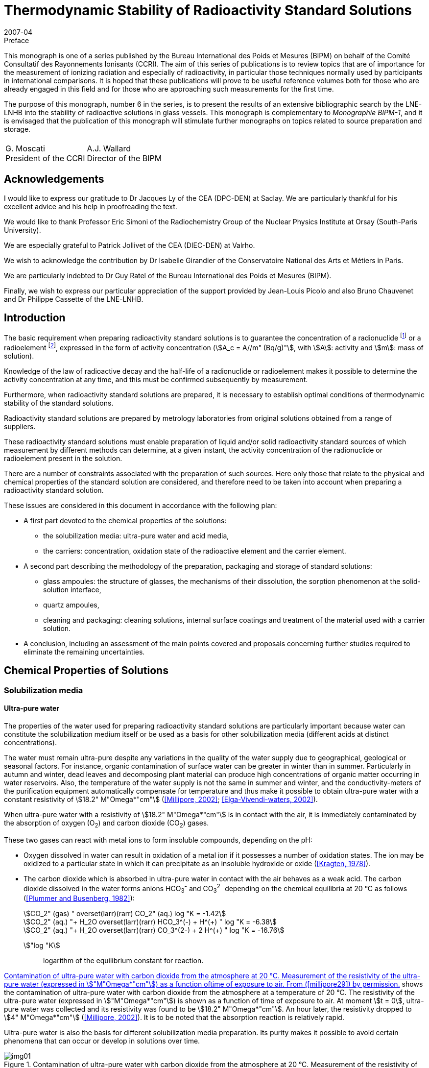 = Thermodynamic Stability of Radioactivity Standard Solutions
:edition: 1
:copyright-year: 2007
:revdate: 2007-04
:language: en
:docnumber: BIPM-6
:title-en: Thermodynamic Stability of Radioactivity Standard Solutions
:title-fr:
:doctype: monographie
:fullname: Marie-Gabrielle Iroulart
:committee-en: Consultative Committee for Ionizing Radiation
:committee-fr: Comité Consultatif des Rayonnements Ionisants
:committee-acronym: CCRI
:docstage: in-force
:docsubstage: 60
:imagesdir: images
:mn-document-class: bipm
:mn-output-extensions: xml,html,pdf,rxl
:local-cache-only:
:data-uri-image:

.Preface

This monograph is one of a series published by the Bureau International des Poids et Mesures (BIPM) on behalf of the Comité Consultatif des Rayonnements Ionisants (CCRI). The aim of this series of publications is to review topics that are of importance for the measurement of ionizing radiation and especially of radioactivity, in particular those techniques normally used by participants in international comparisons. It is hoped that these publications will prove to be useful reference volumes both for those who are already engaged in this field and for those who are approaching such measurements for the first time.

The purpose of this monograph, number 6 in the series, is to present the results of an extensive bibliographic search by the LNE-LNHB into the stability of radioactive solutions in glass vessels. This monograph is complementary to _Monographie BIPM-1_, and it is envisaged that the publication of this monograph will stimulate further monographs on topics related to source preparation and storage.

[%unnumbered]
|===
| |
^a| G.&nbsp;Moscati +
President of the CCRI  ^a| A.J. Wallard +
Director of the BIPM
|===

== Acknowledgements

I would like to express our gratitude to Dr Jacques Ly of the CEA (DPC-DEN) at Saclay. We are particularly thankful for his excellent advice and his help in proofreading the text.

We would like to thank Professor Eric Simoni of the Radiochemistry Group of the Nuclear Physics Institute at Orsay (South-Paris University).

We are especially grateful to Patrick Jollivet of the CEA (DIEC-DEN) at Valrho.

We wish to acknowledge the contribution by Dr Isabelle Girandier of the Conservatoire National des Arts et Métiers in Paris.

We are particularly indebted to Dr Guy Ratel of the Bureau International des Poids et Mesures (BIPM).

Finally, we wish to express our particular appreciation of the support provided by Jean-Louis Picolo and also Bruno Chauvenet and Dr Philippe Cassette of the LNE-LNHB.

== Introduction

The basic requirement when preparing radioactivity standard solutions is to guarantee the concentration of a radionuclide footnote:f1[A radionuclide is a radioactive isotope of an element having also stable isotopes.] or a radioelement footnote:f2[A radioelement is an element having only radioactive isotopes.], expressed in the form of activity concentration (stem:[A_c = A//m" (Bq/g)"], with stem:[A]: activity and stem:[m]: mass of solution).

Knowledge of the law of radioactive decay and the half-life of a radionuclide or radioelement makes it possible to determine the activity concentration at any time, and this must be confirmed subsequently by measurement.

Furthermore, when radioactivity standard solutions are prepared, it is necessary to establish optimal conditions of thermodynamic stability of the standard solutions.

Radioactivity standard solutions are prepared by metrology laboratories from original solutions obtained from a range of suppliers.

These radioactivity standard solutions must enable preparation of liquid and/or solid radioactivity standard sources of which measurement by different methods can determine, at a given instant, the activity concentration of the radionuclide or radioelement present in the solution.

There are a number of constraints associated with the preparation of such sources. Here only those that relate to the physical and chemical properties of the standard solution are considered, and therefore need to be taken into account when preparing a radioactivity standard solution.

These issues are considered in this document in accordance with the following plan:

* A first part devoted to the chemical properties of the solutions:
** the solubilization media: ultra-pure water and acid media,
** the carriers: concentration, oxidation state of the radioactive element and the carrier element.
* A second part describing the methodology of the preparation, packaging and storage of standard solutions:
** glass ampoules: the structure of glasses, the mechanisms of their dissolution, the sorption phenomenon at the solid-solution interface,
** quartz ampoules,
** cleaning and packaging: cleaning solutions, internal surface coatings and treatment of the material used with a carrier solution.
* A conclusion, including an assessment of the main points covered and proposals concerning further studies required to eliminate the remaining uncertainties.

== Chemical Properties of Solutions

=== Solubilization media

==== Ultra-pure water

The properties of the water used for preparing radioactivity standard solutions are particularly important because water can constitute the solubilization medium itself or be used as a basis for other solubilization media (different acids at distinct concentrations).

The water must remain ultra-pure despite any variations in the quality of the water supply due to geographical, geological or seasonal factors. For instance, organic contamination of surface water can be greater in winter than in summer. Particularly in autumn and winter, dead leaves and decomposing plant material can produce high concentrations of organic matter occurring in water reservoirs. Also, the temperature of the water supply is not the same in summer and winter, and the conductivity-meters of the purification equipment automatically compensate for temperature and thus make it possible to obtain ultra-pure water with a constant resistivity of stem:[18.2" M"Omega*"cm"] (<<millipore29>>; <<elga16>>).

When ultra-pure water with a resistivity of stem:[18.2" M"Omega*"cm"] is in contact with the air, it is immediately contaminated by the absorption of oxygen (O~2~) and carbon dioxide (CO~2~) gases.

These two gases can react with metal ions to form insoluble compounds, depending on the pH:

* Oxygen dissolved in water can result in oxidation of a metal ion if it possesses a number of oxidation states. The ion may be oxidized to a particular state in which it can precipitate as an insoluble hydroxide or oxide (<<kragten24>>).
* The carbon dioxide which is absorbed in ultra-pure water in contact with the air behaves as a weak acid. The carbon dioxide dissolved in the water forms anions HCO~3~^-^ and CO~3~^2-^ depending on the chemical equilibria at 20 °C as follows (<<plummer31>>):
+
--
[stem%unnumbered]
++++
CO_2" (gas) " overset(larr)(rarr) CO_2" (aq.) log "K = -1.42
++++

[stem%unnumbered]
++++
CO_2" (aq.) "+ H_2O overset(larr)(rarr) HCO_3^(-) + H^(+) " log "K = -6.38
++++

[stem%unnumbered]
++++
CO_2" (aq.) "+ H_2O overset(larr)(rarr) CO_3^(2-) + 2 H^(+) " log "K = -16.76
++++
--

stem:["log "K]:: logarithm of the equilibrium constant for reaction.

<<fig1>> shows the contamination of ultra-pure water with carbon dioxide from the atmosphere at a temperature of 20 °C. The resistivity of the ultra-pure water (expressed in stem:["M"Omega*"cm"]) is shown as a function of time of exposure to air. At moment stem:[t = 0], ultra-pure water was collected and its resistivity was found to be stem:[18.2" M"Omega*"cm"]. An hour later, the resistivity dropped to stem:[4" M"Omega*"cm"] (<<millipore29>>). It is to be noted that the absorption reaction is relatively rapid.

Ultra-pure water is also the basis for different solubilization media preparation. Its purity makes it possible to avoid certain phenomena that can occur or develop in solutions over time.

[[fig1]]
.Contamination of ultra-pure water with carbon dioxide from the atmosphere at 20 °C. Measurement of the resistivity of the ultra-pure water (expressed in stem:["M"Omega*"cm"]) as a function oftime of exposure to air. From (<<millipore29>>) by permission.
image::img01.png[]

==== Acid media

The observation was made that, for most of the standard solutions prepared by the Henri Becquerel National Laboratory, most of the solubilization media were acid media of different concentrations. The effect of the concentration of acids on corrosion of the glass ampoules in which the solutions are generally stored is considered later (<<mechanisms>>). The extremely corrosive effect of alkaline solutions is also covered.

An example is included that shows the importance of the concentration of acid solubilization medium for the results of activity concentration measurements made in an ionization chamber (liquid sources in sealed 5 mL ampoules). Change in the medium can result in a change in the self-absorption of low-energy photons, which modifies the detection yield of the ionization chamber used for measuring the activity concentration of certain radionuclides (such as ^133^Ba).

Measurement of four sources consisting of a ^133^Ba solution of approximately 20 kBq/g with different chemical compositions was carried out in an ionization chamber sensitive to x-rays.

The chemical compositions of the sources were as follows:

. stem:[15" "mu"g/g"] of BaCl~2~ in 0.1 M HCl,
. stem:[150" "mu"g/g"] of BaCl~2~ in 0.1 M HCl,
. stem:[15" "mu"g/g"] of BaCl~2~ in 1 M HCl,
. stem:[150" "mu"g/g"] of BaCl~2~ in 1 M HCl.
+
--
The ionization chamber was calibrated with ^133^Ba solution in a LMRI footnote:f3[The LMRI (Ionising Radiation Measurement Laboratory) and the LPRI (Ionising Radiation Primary Laboratory) were amalgamated for form the LNHB (Henri Becquerel National Laboratory) in July 1999.] type ampoule (5 mL) with the chemical composition of BaCl~2~ in 0.1 M HCl. The carrier concentration of this solution was unknown.
--

The activity concentration values measured and those calculated on the basis of the dilution are shown in <<table1>>.

Analysis of the results shows that difference in concentration of the carrier did not affect the ionization chamber measurement. However, a change in the molar concentration of the hydrochloric acid from 0.1 M to 1 M resulted in underestimating the measured activity concentration by around 2 %. This underestimation can be explained by the increase in the self-absorption of the low-energy photons emitted by the ^133^Ba in the more concentrated acid medium.

[[table1]]
[cols=">,^,^,^,^,^"]
.Activity concentration of ^133^Ba solution varying with: * carrier concentration: stem:[15" "mu"g/g"] of BaCl~2~ and stem:[150" "mu"g/g"] of BaCl~2~, * molarity of the hydrochloric acid solution: 0.1 M and 1 M. Measurements made in an ionization chamber sensitive to x-rays. The system was calibrated with a solution of BaCl~2~ in 0.1 M HCl. The carrier concentration of this solution was unknown.
[cols="^,^,^,^,^,^"]
|===
^h| Chemical compositions of the sources measured h| Measured activity concentration (kBq/g) h| Uncertainty (%) h| Dilution activity concentration (kBq/g) h| Uncertainty (%) h| Difference (%)

h| stem:[15" "mu"g/g"] of BaCl~2~ +
_0.1 M HCl_ | 21.83 | 0.21 | 21.72 | 0.40 | *0.5*
h| stem:[150" "mu"g/g"] of BaCl~2~ +
_0.1 M HCl_ | 20.54 | 0.22 | 20.44 | 0.40 | *0.5*
h| stem:[15" "mu"g/g"] of BaCl~2~ +
_1 M HCl_ | 19.45 | 0.21 | 19.84 | 0.40 | *2.0*
h| stem:[150" "mu"g/g"] of BaCl~2~ +
_1 M HCl_ | 19.52 | 0.21 | 19.93 | 0.40 | *2.0*
|===

=== Carriers

As a general rule, the molar concentrations of the radionuclides in solution are very low. For instance, an activity concentration of 800 kBq/g is equivalent to a concentration of ~ 10^-8^ M of ^54^Mn [stem:[T_(1//2) = (312.13 +- 0.03)] days] and a concentration of ~ 10^-7^ M of ^133^Ba [stem:[T_(1//2) = (10.540 +- 0.006)] years].

The solutions are very dilute and adsorption of radioactive ions on the surfaces of containers can be substantial. Adding a carrier makes it possible to reduce the concentration losses due to adsorption on the container walls and thus keep the radioactive ion in solution.

Use of a carrier reduces the final specific activity (activity per element unit mass).

The carrier of a radionuclide footnote:f1[] is generally made of stable isotopes of the chemical element.

The carrier of a radioelement footnote:f2[] (if its concentration is very low) can be a radioactive isotope with a long half-life or a chemically homologous element in the periodic chart (for instance Barium for Radium, Cesium for Francium, or Tellurium for Polonium (<<adloff3>>).

==== Concentration

Concentration of the carrier must be selected on the basis of two main criteria:

* for liquid standard sources, it must be sufficiently high to ensure stability of the solution by minimizing adsorption on the wall of the container,
* for solid standard sources, it must not be excessive in order to reduce radiation selfabsorption phenomena in the deposit of salts resulting from evaporation of the solution.

A suitable compromise is therefore required.

The carrier concentration is expressed in micrograms of salt (with the detailed chemical formula) per gram of solution (stem:[mu"g/g"]). This results from the LNHB practice of dilutions and sample-takings by gravimetry, which makes it possible to minimize uncertainties with regard to volumetry.

The importance of the carrier concentration in the results of measurement of activity concentration can be illustrated by the following example: the activity concentration of a ^204^Tl solution was measured in the frame of BIPM/CCRI (II) footnote:f4[BIPM: Bureau International des Poids et Mesures. CCRI (II): Consultative Committee for Ionizing Radiation (Section II).] international comparisons in 1994 (during a preliminary exercise) and in 1997.

The LMRI footnote:f3[] supplied the two necessary original solutions to the BIPM. The solutions were then diluted, packed in ampoules and distributed to the participants by the BIPM.

In both cases (in 1994 and 1997), the nominal activity concentration of the solution prepared by the BIPM footnote:f4[] was around 70 kBq/g (<<ratel35>>; <<ratel36>>).

However, although their chemical composition was identical, the concentration in the carrier varies greatly, being stem:[30" "mu"g/g"] of TlCl in 0.1 M HCl in 1994 and stem:[260" "mu"g/g"] of TlCl in 0.1 M HCl in 1997.

During the international comparison in 1997, it was observed that the results of measurement by liquid scintillation were better than those obtained with proportional counters.

It was also noticed that, compared to the international comparison in 1994, the variability of the 1997 results was substantial. The main explanation of the difference was excessive concentration of the carrier in 1997 (stem:[260" "mu"g/g"]), as compared to 1994 (stem:[30" "mu"g/g"]).

Increasing the carrier concentration by some 9 times resulted in increasing the radiation selfabsorption for the solid sources measured with proportional counters (<<ratel36>>).

If the data sheets of the original solutions supplied by the LMRI are compared, it is found that the carrier concentration effectively changed from stem:[30" "mu"g/g"] of TlCl in 0.1 M HCl for the preliminary comparison in 1994 to stem:[260" "mu"g/g"] of TlCl in 0.1 M HCl in the comparison in 1997, but the activity concentrations were originally very different:

* 712 kBq/g on 24/01/1994,
* 12.9 MBq/g on 10/10/1996.

In both cases, the 70 kBq/g standard solutions were prepared by adding identical carrier concentrations to those of the original solutions.

The reason why the carrier concentrations varied so greatly between the two original solutions supplied by the LMRI is that the initial carrier concentrations in the "parent solutions" used to prepare the original solutions by dilution can be very high but can also vary greatly from one supply to another.

This is because the radionuclides are frequently obtained by (n, stem:[gamma]) neutronic activation of elements (as is the case of ^204^Tl). The activated targets are solid chemically-pure pieces of the element required. However, this element can contain several stable isotopes also able to be activated. Neutronic activation of each isotope depends on the effective cross-section of the activation reaction, the radioactive half-life of the radionuclide obtained, the neutron flux and the duration of activation.

Even though the activated target mass is optimized, there still remains a substantial inactivated fraction. This explains the non-negligible presence of the carrier in the parent solution obtained by dissolution of the solid target in acid, as well as the different carrier concentrations in the two original solutions.

Two inferences can be drawn from this:

* Firstly, increasing the carrier concentration for a given activity concentration, results in increasing of the self-absorption of the radiation emitted by certain radionuclides in solid sources made for measuring the activity concentration of standard solutions. +
This phenomenon can be detrimental to the quality of the measurements made.

* Secondly, the carrier concentrations in the original solutions provided by different suppliers can be extremely high and very variable from one supply to another, depending on the activity concentration supplied and the mode of production of the radionuclide (for example (n, stem:[gamma]) neutronic activation). Preliminary determination of the carrier concentration of the original solution before dilution is therefore recommended.

In practice, the carrier concentration is determined by considering the radionuclide production method. It can be very high if the radionuclide is produced by (n, stem:[gamma]) neutron activation. In this case, if the pre-existing concentration in the original solution from the supplier is sufficiently high, adding a carrier during dilution would not be necessary. In the opposite case, the carrier concentration is calculated using the ratio stem:[("inactive moles")/("active moles")] and the value chosen to minimize the relative adsorption of the radioactive ion on the container walls. This ratio is established by taking into account the half-life and atomic weight of the radionuclide. The same ratio, determined for a solution with an activity concentration of ~ 1 MBq/g, is applied to all standard solutions of this radionuclide prepared in the laboratory, whatever the activity concentration (<<iroulart19>>).

==== Oxidation state of the radioactive element and the carrier

It is to be noted that, during preparation of a radioactivity standard solution, the more stable oxidation state of the element (if there are many) and its chemical form at the pH established by the solubilization medium are determining factors in establishing the chemical stability of the standard solutions.

The same oxidation state and chemical form must be those of the carrier, added in the form of a pure salt. For example, the oxidation level of thallium (I) is considered in the preparation of standard solutions of ^204^Tl (<<ratel36>>) and ^201^Tl (<<ratel37>>).

[[method]]
== Method of Preparation, Packing and Storage

[[glass]]
=== Glass ampoules

[NOTE]
====
The glass ampoules usually used by the LNHB are referred to as "5 mL LMRI ampoules". These constitute the containers for:

* radioactivity standard sources measured in ionization chambers,
* long-term storage of radioactivity standard solutions.
====

In the past, large numbers of these ampoules were ordered by the LMRI, to its own specifications and for its own use. The LMRI's supplier was the Société Française d'Ampoules Mécaniques, which now belongs to the SCHOTT group. The latter supplies glass originating from Germany. The ampoules are produced in France to order by "drawing".

According to SCHOTT, glass of the "5 mL LMRI ampoules", specified by the LMRI as being "colourless neutral borosilicate glass" corresponds to their product "FIOLAX^®^ – clear".

A comparison was made between the chemical compositions of the glass of the current ampoules with that used by some counterparts, in order to choose the composition of the glass to be specified for new supplies of ampoules.

This is because, in long-term storage, a number of phenomena occur at the glass surface in contact with the solution, and must be taken into consideration. These interactions depend on the nature of the ampoule itself, that is, its chemical composition (<<adams2>>).

A comparison of NIST/SIR, NPL and CBNM ampoules made by Sibbens (1991), provides information on the origins of the three types of ampoules encountered:

* Those of the NIST/SIR, manufactured by KIMBLE GLASS in the USA, and used by the NIST (National Institute for Standards and Technology, USA) and also by the BIPM for the International Reference System (SIR).
* Those of the CBNM (Central Bureau for Nuclear Measurements, Belgium), also produced by KIMBLE GLASS, with the same specifications as the NIST/SIR ampoules.
* Those of the NPL (National Physical Laboratory, UK), of which the chemical composition is not indicated in the publication.

KIMBLE GLASS belongs to the KIMBLE-KONTESS group. This manufacturer produces borosilicate glass under the tradename "KIMAX^®^" (<<kimble23>>).

According to the Adams publication (1972) it is possible to identify the different types of glass. These notably include the borosilicates with their tradenames and classifications as per ASTM E 438-90 (1990). This is summarized in <<table2>>.

In <<table2>> it can be seen that the KIMBLE-KONTESS product KIMAX^®^ corresponds to two Type I glass compositions: KIMAX KG-33^®^ of Class A and KIMAX N51A^®^ of Class B.

According to ASTM E 438-90 (1990), the difference between the composition of "Type I" glass Classes A and B is indicated in <<table3>>. Class A is designated "borosilicate" while Class B is designated "alumino-borosilicate".

According to the same specification, the physical properties of glass of Classes A and B are also different (<<astm7>>).

From the NIST, information was obtained about the chemical composition of the glass used for the ampoules made at their request by KIMBLE GLASS in 1976. It can be observed that the glass of these ampoules, containing less than 2.5 % of barium (Ba) (preferably 2.25 %), less than 0.02 % of lead oxide (PbO) and other heavy elements only present in trace amounts, corresponds to glass of Type I.

[[table2]]
[cols="^,^,^,^"]
.Identification of borosilicate glass in the Adams publication (1972), its classification in accordance with the American regulations is the same as that corresponding to ASTM E 438 – 90 (1990). Adams publication (1972). Copyright (1972). Reprinted by permission of Marcel Dekker Inc. via the Copyright Clearance Center.
|===
h| TYPE h| TRADENAME h| USE h| CLASSIFICATION
| Borosilicate A a| KIMAX KG-33 +
PYREX +
CORNING 7740 +
DURAN 50 +
HYSYL +
SOLIDEX a| Chemical labware including reagent bottles, some vials and ampoules a| Type I +
Class A
| Borosilicate B a| KIMAX N51A +
CORNING 7800 +
NEUTRAGLAS a| Pharmaceutical ampoules and vials, some chemical glassware a| Type I +
Class B
|===

<<table3>> indicates the chemical compositions of Type I glasses corresponding to ASTM E 438 - 90 (1990) and gives information on the percentages by mass of barium oxide (BaO):

* in trace amounts for borosilicate glass of Class A,
* of 0 to 2 % for alumino-borosilicate glass of Class B.

Consequently, the chemical composition of the ampoules made by KIMBLE GLASS for the NIST, BIPM and CBNM would appear to correspond to the following types of glass:

* Type I, Class B to ASTM E 438 – 90 (1990) designated "alumino-borosilicate" (see <<table3>>).
* The tradename "KIMAX N51A^®^", according to the contents of <<table2>>, mainly intended for pharmaceutical ampoules (<<adams2>>).

[[table3]]
[cols="^,^,^"]
.Chemical requirements of Type I glasses corresponding to ASTM E 438 – 90 "Standard Specification for Glasses in Laboratory Apparatus". Reprinted with permission from (<<astm7>>), copyright ASTM International, 100 Barr Harbor Drive, West Conshohocken, PA 19428.
|===
| h| Type I, Class A +
BOROSILICATE GLASS +
Weight % h| Type I, Class B +
ALUMINO-BOROSILICATE +
GLASS +
Weight % 3+<h| Major constituents +
approximate
| SiO~2~ | 81 | 73
| B~2~O~3~ | 13 | 10
| Al~2~O~3~ | 2 | 7
| BaO | see below | 0 – 2
| CaO | see below | 1
| Na~2~O | 4 | 6
| K~2~O | see below | 1
3+<h| Trace constituents maximum
| As~2~O~3~ + Sb~2~O~3~ | 0.005 | 0.1
| PbO | 0.1 | 0.1
| MgO | 0.1 | 0.3
| ZnO | 0.1 | 0.1
| CaO | 0.1 | see above
| K~2~O | 0.75 footnote:[Each manufacturer must publish the maximum percentage in his glass because certain limited applications require a level under 0.1 %.] | see above
^a| *All other constituents maximum* | 0.2 | 1
|===

According to Adams (1972), ampoules are often made from Type I, Class B glass. This makes it possible to avoid the phase separation which can be caused by incorrect annealing of Class A borosilicate glass. This results in substantial loss of chemical resistance if the glass is kept at between annealing and softening temperatures. This phenomenon can occur when ampoules are flame reworked in manufacturing.

The chemical compositions of glasses that would be used for ampoules: from NIST, BIPM and CBNM (KIMAX N51A^®^) (<<kimble23>>) and those of the LMRI (FIOLAX^®^) with regard to glass of Type I, Class B to ASTM E 438 – 90 (1990) were then compared. In both cases it would appear to be "alumino-borosilicate" glass and not "borosilicate" glass.

This finding makes allowance for any concentrations there may be in the components of the glass. According to Adams (1972), concentrations can vary from one manufacturer to another, and over time in the glass of the same manufacturer. Other elements can be present in low concentrations (usually less than 0.1 %). It is also possible for glasses of different compositions to be melted in the same tank, resulting in the presence of contaminants at various concentrations, generally in trace quantities (see <<table3>>).

In practice, the degrees of contamination of different glasses can vary, the first use glass (non-recycled) must therefore be used. There are also other glasses designated "reference nuclear glasses" which are used in France for the vitrification of high-level nuclear waste. Their chemical composition has been studied and modified as necessary, and is different from that of the ampoules that are used at the LNHB, however the nuclear glasses are also sodium alumino-borosilicate glasses (<<francillon20>>). Pure nuclear glass matrices have been studied and characterized and the corrosion of a nuclear glass matrix as a function of the pH of the solution, which is described in <<mechanisms>>, will be examined.

[[structure]]
==== Structure of glass

In general, three classes of oxides are considered to be suitable for making glass:

* Vitreous network formers: SiO~2~, B~2~O~3~ and P~2~O~5~, which are oxides capable of forming glass by themselves.
* Vitreous network modifiers: these are alkaline oxides (Na~2~O, K~2~O and Li~2~O) and alkaline earth oxides (CaO and BaO). The presence of modifying elements is limited, and mainly results in weakening of the structure of the glass. The introduction of an oxide of this type results in breaking of links stem:[-= bb "Si – O – Si" -=]
+
--
Thus with sodium, the result is:

stem:[-= bb "Si – O – Si" -= + bb "Na – O – Na" -> -= bb "Si – O – Na + Na – O - Si" -=]
--
* Vitreous network intermediates: depending on their coordination numbers, these "intermediates" can either be formers or modifiers. This also means that some can occupy mixed positions in the same glass. These oxides are: Al~2~O~3~, MgO and PbO.

The structure of glass is characterized by the absence of order in the distribution of the elementary structural pattern beyond 0.5 to 1 nanometers. In "alumino-borosilicates", the structural patterns are tetrahedral (SiO~4~, BO~4~ and AlO~4~, the former is tetra-coordinated) or flat (BO~3~, the former is tri-coordinated) (<<francillon20>>; <<advocat4>>).

<<fig2>> gives a schematic two-dimensional representation of the atomic arrangement in bulk glass (<<adams1>>).

[[fig2]]
.Two-dimensional representation of the atomic arrangement in bulk glass. Reprinted with permission from (<<adams1>>). Copyright (1969). New Scientist.
image::img02.png[]

*The nature of the glass surface*

According to Adams (1972) _"the chemical composition of the surface of glass is not necessarily identical with that of the bulk"_. Glassforming and later treatments can cause a glass surface to differ from the bulk.

For example, volatilization during forming, the time elapsed in storage and the method of cleaning can reduce the concentration of such elements as the alkalies and boron. This results in a silica-rich skin (see <<fig3a>>) that is usually more resistant to chemical attack than the bulk glass.

Another example is constituted by the condensation of volatiles and local migration of glass constituents, such as might occur during the fabrication of ampoules, may increase the concentration of these elements near the heated areas. This can result in a silica-poor skin (see <<fig3b>>) that is less resistant than the bulk glass.

As a result, there can be localized areas of low or high durability. The low-durability areas will often be manifested after chemical attack as a hazy ring around the container.

[[fig3]]
.Diagrams of typical concentration profiles in the surface of glass (<<adams2>>). Copyright (1972). Reprinted by permission of Marcel Dekker Inc. via the Copyright Clearance Center.
====
[[fig3a]]
.SiO~2~ enriched surface.
image::img03.png[]

[[fig3b]]
.SiO~2~ depleted surface.
image::img04.png[]
====

[[mechanisms]]
==== Mechanisms of dissolution of glass

Experimental work on the dissolution of a wide variety of crystallized and vitreous silicate materials has made it possible to develop and apply theories enabling modelling of the phenomena of corrosion in aqueous solutions (<<advocat6>>).

According to these theories, all heterogeneous chemical reactions proceed as elementary reactions located at the solid-solution interface. The overall process consists of five stages (see <<fig4>>):

[class=steps]
. [[s1]] Transport of reagents to the surface of the glass.
. [[s2]] Adsorption of the reagents at the surface of the glass.
. [[s3]] Surface-chemical reaction in the strict sense.
. [[s4]] Desorption of the reaction products from the surface.
. [[s5]] Transport of the products far from the surface.

The overall process of the dissolution reaction is limited by one of the five stages: the slowest (if the five reactions take place in series).

Thus, when the dissolution of a reagent is limited by stages:

* <<s1>> or <<s5>>, control is diffusion-related. Transport of material takes place within a diffuse layer. This may simply consist of a layer of water associated with the surface of the mineral, or a fluid occupying the pores of a deteriorated layer that has developed on the surface of the reagent.
* <<s2>>, <<s3>> or <<s4>>, corresponding to control by surface reaction. This is generally reaction <<s4>> of desorption of the activated complex which is kinetically the slowest.

[[fig4]]
.Diagram showing the elementary reactions that can occur at the solid-solution interface and explain how any heterogeneous chemical reaction proceeds (<<trudgill41>>). Copyright (1986) John Wiley and Sons Ltd. Reproduced with permission.
image::img05.png[]

*Transfer of material by diffusion*

Dissolution of silicate material can be limited and controlled by the aqueous diffusion of the network forming ions, through a porous surface layer of thickness "e".

This layer can be:

* residual: as a result of fast and preferential extraction of certain ions weakly linked to the solid network,
* neoformed: precipitation of minerals after a heterogeneous nucleation phenomenon.

The rate of diffusion of ions is controlled by: the porosity and tortuosity of the surface material, the temperature of the medium and the movement of the solutions in contact with the surface.

The movement of material which can occur from the most concentrated regions to the least concentrated ones is quantifiable with the Fick's first law. Fick's second law covers the variation of the concentration of the species considered as a function of time and distance (<<advocat6>>).

*Surface reactions*

The surface reactions notably consist of a succession of elementary adsorption and desorption reactions that can catalyze (or inhibit) the kinetics of the overall reaction. These elementary reactions result in the forming of one or more transient molecules, which are mixtures of initial reagents and referred to as activated complexes, of which the desorption consists the final stage of breakdown of the initial reagent (<<advocat6>>).

The phenomenon of adsorption must be taken into account and, in order to minimize it, the concentration of the carrier and the pH of the solution must be established (<<campion9>>).

Examples of adsorption-desorption studies are given in <<sorption>>.

*Effect of the pH of the solution on the corrosion mechanism*

The factors that influence the nature of the corrosion mechanism and the kinetics of dissolution are mainly the following:

* the chemical composition and the structure of the solid,
* the chemical composition of the aqueous solution,
* temperature.

According to Adams (1972), in the case of acid attack, a diffusion-controlled ion-exchange process is established. The protons in the solution are exchanged for the alkali ions present in the glass, as well as alkaline-earth ions to a lesser degree. In general there will be selective removal of elements present as vitreous network modifiers, that is, those that are located in the interstices of the glass network: Li^\+^, Na^+^, K^\+^, Mg^2+^, Ca^2+^ and Ba^2+^. The diffusion tendency would be in the order indicated (that is in order of increasing size of the cations). Removal of Na^+^ cations would be greater for borosilicate glass. Boron can also be easily removed.

A soda-silicate glass selectively dissolved in an acid medium by the alkali ions exchange in the glass with protons in the solution (<<advocat4>>). The following reaction could occur in an acid medium:

[[eq1]]
[stem]
++++
bb ((SiO – Na)_("glass") + "H"_3"O"^(+) harr ("Si – OH")_("glass") + "H"_2"O" + "Na"^(+))
++++

The preferential extraction of alkali-elements, which are vitreous network modifiers, results in the forming of a de-alkalinized layer at the glass surface. The sodium ions and the protons in the solution would be able to diffuse through this layer.

Some of the silica can also be extracted into the solution, which results in the partial destruction of the leached footnote:f5[Leaching: an operation that consists in slowly passing a solvent through a pulverised product in a thick layer to extract from it one or more soluble components. By extension, leaching is also used to describe the process of passage in the water of the component elements of glass covering a series of reactions that occur at the glass surface due to very different mechanisms (<<francillon20>>).] or de-alkalinized layer. The attack front between this layer and the unaltered glass gradually moves inwards. A stationary state of dissolution is reached when the rate of release (by diffusion) of the alkali-elements at the interface between the layer and the solution is equal to the rate of release of the silica. Under these conditions, the thickness of the de-alkalinized layer at the surface becomes constant. Studies by Raman spectrometry indicate a structure substantially different to unaltered glass, designated hydrosilicates (<<bunker8>>).

As long as the solution remains acidic, the corrosion of inactive nuclear reference glass R7T7 (which is an alumino-borosilicate) consists in preferential extraction of boron and vitreous network modifiers (Na, Li and Ca, particularly) by interdiffusion with the protons in the aqueous phase. This results in the creation of a hydrated residual glass-layer (<<advocat5>>; <<advocat6>>). The concentration of silanol groups (Si - OH) formed during the reaction <<eq1>> increases from the glass surface.

In a neutral aqueous medium, hydrolysis of the glass takes place by the action of the H~2~O molecules in the solution.

[[eq2]]
[stem]
++++
bb (("SiO – Na")_("glass") + "H"_2"O" harr ("Si – OH")_("glass") + "OH"^(-) + "Na"^(+))
++++

The hydroxyl ion obtained by reaction <<eq2>> immediately reacts with the vitreous network at the siloxane links (Si – O – Si).

[[eq3]]
[stem]
++++
bb (("Si – O – Si")_("glass") + "OH"^(-) harr (-= "Si – OH")_("glass") + (-= "Si – O"^(-))_("glass"))
++++

The silanol groups at the glass surface are of the (Si – OH) and (Si – O^-^) forms.

If the solution becomes alkaline, dissolution of the glass becomes stoichiometric, that is all the components are released simultaneously. This occurs at the attack front, but only some of the elements pass into solution, and the remainder constitutes a deteriorated layer covering the surface of the unaltered glass. No hydrated residual glass is observed (<<advocat5>>; <<advocat6>>).

Acids, both inorganic and organic, react much more slowly with glass than do strong alkaline media, with the exception of hydrofluoric acid which rapidly corrodes glass. Also orthophosphoric acid (H~3~PO~4~) can be especially corrosive for most glasses (<<adams2>>).

In general, concentrated alkaline media are extremely corrosive for glass and use of them is therefore avoided for solubilization media in the preparation of radioactivity standard solutions.

An example of acid corrosion found in the literature indicates (<<preiss32>>) that about 0.1 mg of solids is removed per 100 cm^2^ of Pyrex^®^ footnote:f6[Pyrex^®^ is a Type A borosilicate glass (see <<table2>>).] glass in a 72 hours exposure to 5 % hydrochloric acid solution.

<<table4>> gives the concentrations of solids dissolved in distilled water and hydrochloric acid at concentrations of 0.1 M and 1 M after 24 hours and 10 months of storage in Pyrex^®^ glass containers. Several samples of the residues analyzed showing that 60 to 90 % of the inactive metal ions are sodium, the remainder being mainly potassium and silicon. The authors (<<lowenthal25>>) indicate that sodium and potassium are relatively less effective in increasing the self-absorption of radiation in the solid sources than are most other metals.

In the data in <<table4>>, it can be seen that, for the same storage time of solution, when the concentration of hydrochloric acid is increased from 0.1 M to 1 M (10 times), the concentration of the solids removed from the glass also increases (approximately twice as great).

[[table4]]
[cols="^,^,^,^"]
.Concentrations of inactive solids in water and hydrochloric acid removed from a Pyrex^®^ glass container over a specific time of storage. Reprinted from (<<lowenthal25>>). Copyright (1973), with permission from Elsevier.
|===
h| TYPE OF SOLVENT h| STORAGE TIME h| MATERIAL OF STORAGE VESSEL h| RESULTS footnote:f4a[Each result refers to an independent measurement.] (stem:[mu"g / mL"])
| Distilled water | 24 hours | Pyrex glass footnote:f4b[Pyrex^®^ is a Type A borosilicate glass (see <<table2>>).] | 0.6 - 3
| 0.1 M HCl footnote:f4c[Obtained by dilution of concentrated acid supplied in Pyrex^®^ glass bottles.] | 10 months | Pyrex glass footnote:f4b[] | 85 - 93
| 1 M HCl footnote:f4c[] | 10 months | Pyrex glass footnote:f4b[] | 168 - 207
|===

A final example of acid corrosion in the literature (<<raggon34>>) is quoted in <<table5>> and <<fig5>>.

[[table5]]
[cols="^,^,^,^"]
.Different types of borosilicate glass bottles exposed to the action of hydrochloric acid solutions at concentrations ranging from 2.10^-4^ to 6 M for 7 days at 70 °C. See also <<fig5>> concerning this study (<<raggon34>>). Copyright (1954) Blackwell Publishing. Reproduced with permission.
|===
h| TYPE OF BOTTLE USED h| BOROSILICATE A +
(diluted milk) h| BOROSILICATE B +
(serum) h| BOROSILICATE C +
(reagent)
h| Rated capacity (mL) | 160 | 240 | 250
h| Inside area (cm^2^) | 188 | 251 | 231
| Rated area/Volume | 1.18 | 1.04 | 0.93
h| ANALYSIS (%) | | |
h| SiO~2~ | 79.7 | 74.2 | 68.7
h| B~2~O~3~ | 14.0 | 9.6 | 10.4
h| CaO | | 1.0 | 0.5
h| MgO | | 0.3 | 2.0
h| BaO | | 2.4 | 3.9
h| ZnO | | | 0.7
h| Na~2~O | 4.2 | 6.3 | 8.2
h| K~2~O | 0.02 | 0.7 | 1.7
h| others | 2.0 | 5.6 | 3.6
h| total | 99.9 | 100.1 | 99.7
|===

[[fig5]]
.Concentrations of Na~2~O and SiO~2~ (ppm) extracted from the various borosilicate glass bottles (see <<table5>>) as a function of the hydrochloric acid concentration: 2.10^-4^, 10^-3^, 10^-2^, 0.1, 1.0 and 6.0 M. Experimental conditions: reaction time 7 days at 70 °C (<<raggon34>>). Copyright (1954) Blackwell Publishing. Reproduced with permission. The bottles of Type A borosilicate glass with a smoother inner surface are designated (Ab) and the others are designated (Aa).
image::img06.png[]

<<table5>> indicates the chemical composition of different borosilicate glass bottles in commercial use. These bottles were exposed to hydrochloric acid solutions at different concentrations such as 2.10^-4^, 10^-3^, 10^-2^, 0.1, 1.0 and 6 M, for 7 days at a temperature of 70 °C. The contents of each bottle were then analyzed to determine the concentrations of Na~2~O and SiO~2~ (ppm) extracted from the glass into the solutions. Two bottles of each type were tested each time. <<fig5>> shows the average concentrations of Na~2~O and SiO~2~ (ppm) extracted from the glass as a function of the different hydrochloric acid concentrations, under the experimental conditions described above. The borosilicate glass bottles designated Ab had a smoother inner surface that those designated Aa. The Ab bottles gave higher extraction concentrations than the Aa bottles. In general, for the Ab, B and C bottles, it can be observed that the concentration of SiO~2~ extracted increased at acid concentrations greater than 0.1 N. The increase was not as great for the concentration of the Na~2~O leached out (<<raggon34>>).

<<fig5>> qualitatively shows the accelerated ageing of borosilicate glass. The concentrations of hydrochloric acid used at the LNHB as a solubilization medium are 0.1 M and 1 M. It is to be noted that, at these two concentrations of acid and for the experimental conditions indicated in the figure, concentration of the SiO~2~ removed is substantial (approximately twice as great) when the concentration of the hydrochloric acid is increased from 0.1 to 1 M. The same effect, but less marked, is observed for the concentration of Na~2~O.

It can be seen that 1 M HCl hydrochloric acid is therefore more corrosive of borosilicate glass than 0.1 M HCl hydrochloric acid. Consequently, if 0.1 M HCl solubilization medium may be used for preparing a standard solution of a given radionuclide (that is if the solution is stable), it is preferable to use it rather than 1 M HCl as it is less corrosive as regards the glass that constitutes the container of the solution (ampoule).

<<table6>> shows a comparison of the corrosion of borosilicate glass by a strong alkali (5 % NaOH) and a strong acid (5 % HCl), in terms of loss of mass (mg/cm^2^), over a period of 24 hours at a temperature of 95 °C (<<adams2>>). It is found that, under these experimental conditions, alkali attack is in general 1000 times more severe than acid attack.

[[table6]]
[cols="^,^,^"]
.Comparison of the corrosion of borosilicate glass, expressed in terms of mass loss (mg/cm^2^), in the presence of a strong alkali and a strong acid (<<adams2>>). Copyright (1972) by Marcel Dekker Inc. Reprinted by permission via the Copyright Clearance Center.
|===
.2+^.^h| GLASS TYPE 2+^h| Mass loss in 24 hours at 95°C (mg/cm^2^)
h| 5 % NaOH h| 5 % HCl

| Borosilicate A | 5 | stem:[5 xx 10^(-3)]
| Borosilicate B footnote:[Glass which corresponds to the chemical composition of glass ampoules (see <<table4>>).] | 4 | stem:[5 xx 10^(-3)]
|===

<<fig6>> shows the solubility of borosilicate glass in terms of mass loss (mg/cm^2^) versus pH of the reagent, under the following experimental conditions: reaction time 50 hours and temperature 95 °C (<<adams2>>). Alkali attack is found to vary greatly with the pH. Mass loss increased by a factor of around 3 for each pH number increment.

[[fig6]]
.Alkali attack of borosilicate glass in terms of mass loss (mg/cm^2^), as a function of the pH of the reagent at 95 °C and a reaction time of 50 hours (<<shand39>>). Courtesy Corning Incorporated. Reprinted with permission.
image::img07.png[]

*Saline solutions*

According to Adams (1972), saline solutions also attack glass. The effect of the salt concentration has also been observed. The greater the concentration of the salt in the solution is, the more the glass is attacked. For instance, a 1 M KCl solution attacks glass more than a 0.1 M KCl solution.

*Chelating agents*

A polydentate ligand can attach itself to a metal ion by two or more "claws" and form a cyclic structure. Such cyclic compounds are called "chelates" and the polydentate reagents "chelating agents". Chelates are characterized by remarkably high chemical stability, compared to complexes formed with monodentate ligands containing analogous functional groups.

According to Ringbom (1967), a polydentate chelating agent can be compared to an octopus which has seized its prey (a metal ion) with its numerous tentacles. This stability, increased by chelation, is explained by geometrical factors rather than electron factors.

The strongest complex-forming agents are molecules that contain both oxygen and nitrogen as donor atoms. One example is ethylenediaminatetraacetic acid (EDTA).

According to Adams (1972), a number of chelating compounds attack glass at a rate comparable to attack by strong alkaline solutions. The influence of time and temperature is similar to that in the case of alkaline solutions.

If the solution is alkaline, oxalate ions [COO^-^-COO^-^], gluconate ions [CH~2~(OH)-(CHOH)~4~-COO^-^], maleate ions [COO—CH=CH-COO^-^], EDTA ions [(COO^-^-CH~2~)~2~-N(CH~2~)~2~N-(CH~2~-COO^-^)~2~], citrate ions [^-^OOC-CH~2~-C(OH)(COO^-^)-CH~2~-COO^-^], etc. will all attack glass (<<adams2>>).

*Organic solvents*

According to Adams (1972), most organic solvents are capable of significant dissolution of certain glass compositions. An example quoted by the author is the extraction of boron from borosilicate glass by methanol. Surface reactions at the interface between the organic solvent and the glass surface would appear to be involved.

<<table7>> shows the estimated upper limits of borosilicate glass corrosion by several types of reagents: strong alkali, strong chelate, strong acid, water, salts, and organic solvents. Mass loss (mg/cm^2^) per day is estimated at two temperatures (25 °C and 100 °C). It will be noticed that corrosion tends to increase with temperature. The most corrosive media correspond to strong alkalis and strong chelates. These are followed by strong acid media, salts and water. Finally, organic solvents would appear to be the least corrosive.

[[table7]]
[cols="^,^,^,^,^"]
.Estimated upper limits of corrosion of borosilicate glass by various reagents at two different temperatures (<<adams2>>). Copyright (1972). Reprinted by permission of Marcel Dekker Inc. via the Copyright Clearance Center.
|===
.3+.^h| TYPE OF GLASS .3+.^h| TEMPERATURE (°C) 3+h| Loss of mass during the first day (mg/cm^2^)
h| SOLUTIONS h| SOLUTIONS h| SOLUTION
h| Strong alkali and +
strong chelate h| Strong acid, water +
and salts h| Organic solvents

.2+| Borosilicate A | 100 | 10 | 10^–2^ | < 10^–3^
| 25 | 0.1 | 10^–4^ | < 10^–5^
.2+| Borosilicate B footnote:[The type corresponding to the chemical composition of the ampoules glass (see <<table3>>).] | 100 | 10 | 10^–2^ | < 10^-3^
| 25 | 0.1 | 10^–3^ | < 10^–4^
|===

The nature of the glass surface was previously discussed in <<structure>>. It is to be noted that all glasses are porous at the 0.1 nanometre level. According to Adams (1972), glass that has been leached to selectively remove certain elements from the surface, can have its porosity increased to a depth of 1 to 10 nanometres. In general, attack by chemical reagents or drawing of the glass can cause such surface structures. <<fig7>> shows such structures observed with an electron microscope in the case of borosilicate glass. <<fig7a>> shows a spongy layer resulting from a chemical reaction. <<fig7b>> and <<fig7c>> correspond respectively to alkali salt crystallites and silica globules formed during heating of the glass (<<adams1>>). The glass surface can be further degraded to the point that defects can be  observed with the light microscope or with the unaided eye. Such degradation is usually typified by a hazy appearance, adherent deposits and microcracking or spalling.

[[fig7]]
.Structures of borosilicate glass surface observed with an electron microscope (X 27 000) (<<adams1>>). Photographs courtesy Corning Incorporated: a) Spongy layer after chemical reaction, b) Alkali salt crystallites formed at surface, c) Globules of silica on surface.
====
[[fig7a]]
.Spongy layer after chemical reaction.
image::img08.png[]

[[fig7b]]
.Alkali salt crystallites formed at surface.
image::img09.png[]

[[fig7c]]
.Globules of silica on surface.
image::img10.png[]
====

[[sorption]]
==== Sorption at the solid-solution interface

Surface reactions were covered in <<mechanisms>>. Reactions were shown to be a succession of elementary adsorption and desorption reactions. The phenomenon of adsorption-desorption is generally simply referred to as sorption.

According to Hair (1975), anyone who has worked with glass vacuum systems will be well aware of the adsorptive properties of glass surfaces; and the catalytic effect of glass surfaces on biological reactions such as blood clotting is well established. Unfortunately, the fact that glass is a good insulating material makes it very difficult to examine by sophisticated surface techniques involving electron scattering. However, indirect techniques can be used to determine the nature of a glass surface by considering the glass to be an impure form of silica. Infrared gravimetric adsorption data show that the major adsorption sites on a silica surface are surface hydroxyl groups. Depending upon the temperature of pretreatment, these may be either "freely vibrating" or hydrogen-bonded to each other. The adsorptive properties of each type of group are very different. Whereas, water will preferentially adsorb on the hydrogen–bonded hydroxyl groups, compounds containing lone-pair electrons will adsorb preferentially on the freely vibrating hydroxyl groups.

The hydroxylated surface is normally reactive. When a metal oxide is exposed to water or its vapor, surface hydroxyl groups are formed by the dissociative sorption of water molecules (<<dzombak14>>) (this is also the case for silica and quartz, which are discussed in <<glass>>).

The schematic diagrams showing the process of hydroxylation of the surface of an oxide are shown in <<fig8>>. Metal ions in the surface layer of a dry oxide are not fully coordinated (<<fig8a>>) and water molecules can occupy these vacant coordination sites via chemisorption (<<fig8b>>). The surface becomes hydroxylated by proton transfer from the bound water molecules to the neighboring oxide ions (<<fig8c>>), a process that appears to be energetically favoured because better charge neutralization in the lattice is achieved. Additional water can sorb on the hydroxylated surface, possibly as shown in <<fig8d>>.

Below some examples are given of studies of the phenomenon of sorption found in the literature (<<cavellec10>>; <<drot12>>; <<geelhoed17>>; <<manning26>>; <<meng28>>). These show the general behaviour of cations and anions in sorption at the solid-solution interface as a function of the pH. These recent publications show that the sorption isotherms of ions (anions and cations) of various solutions on different solids, as a function of the pH, are of similar form in all cases.

It can also be noticed from these publications that the sorption equilibria are relatively rapidly achieved (in around 5 hours to 15 hours).

For all the isotherms, the experimental data are indicated by the points and the curves are calculated with allowance for different models that can be used to describe the phenomenon of sorption.

[[fig8]]
.Schematic cross section of the surface layer of a metal oxide (this also applies to silica and quartz, covered in <<glass>>), (<<dzombak14>>). Copyright (1990). Reprinted with permission of <<wiley15>>.
====
[[fig8a]]
.Surface ions are not fully coordinated.
image::img11.png[]

[[fig8b]]
.Surface metal ions coordinate H~2~O molecules in the presence of water.
image::img12.png[]

[[fig8c]]
.Protons dissociate form the sorbed H~2~O molecules, leading to the formation of a uniformly hydroxylated surface.
image::img13.png[]

[[fig8d]]
.Sorption of water on the hydroxylated surface.
image::img14.png[]
====

*Sorption of cations at the solid-solution interface as a function of pH*

From <<fig9>> to <<fig13>> (<<cavellec10>>; <<drot12>>; <<meng28>>), it can be seen that the sorption isotherms for cations of different solutions on distinct solids, as a function of the pH, are of the same general shape in all cases:

* At low pH values, sorption of cations is minimal. It is to be noted that the solubilization media generally used at the LNHB are: 0.1 M HCl (pH 1), 1 M HCl (pH 0) or 1 M HNO~3~ (pH 0).
* At high pH values, sorption of cations is maximal. It is to be observed that use of alkaline solubilization media is not normally recommended (see comments on the alkaline corrosion of glass in <<mechanisms>>).
* At intermediate pH values, it is found that the position of the increase sorption front varies with the nature of the element and/or the solid phase. It can be offset to the left or the right of the pH 7 (neutral) position. However, sorption of cations in the vicinity of pH 7 is generally relatively great.

In the particular case of the preparation of radioactivity standard solutions, the sorption of radioactive cations in solutions takes place at the walls of the glass ampoules used for packaging the solutions.

In <<mechanisms>>, the effect of the pH of the solution on the corrosion of the glass has already been discussed. The presence of silanol groups (Si-OH) at the glass surface in acid media is well known. Yet, in neutral aqueous and alkaline media, the silanol groups lose their protons (Si-O^-^) which favours the sorption of cations of solutions at the glass surface.

Consequently, the preparation of standard solutions of radioactive cations in water or
alkaline solubilization medium is to be avoided.

[[fig9]]
.Sorption isotherms and calculated curves for the U (VI) / ZrP~2~O~7~ system as a function of the pH, in a 0.5 M KNO~3~ medium. Uranium total concentration of stem:[9.5 xx 10^(-5)" M"]. Reprinted with permission from (<<drot12>>). Copyright (1999). American Chemical Society.
image::img15.png[]

[[fig10]]
.Sorption isotherms and calculated curves for the Eu (III) / ZrP~2~O~7~ system as a function of the pH, in a 0.5 M KNO~3~ medium. Europium total concentration of stem:[6 xx 10^(-5)" M"]. Reprinted with permission from (<<drot12>>). Copyright (1999). American Chemical Society.
image::img16.png[]

[[fig11]]
.Sorption isotherms and calculated curves for the Eu (III) / Zr~2~O(PO~4~)~2~ system as a function of the pH, in a 0.5 M KNO~3~ medium. Europium total concentration of stem:[6 xx 10^(-5)" M"]. Reprinted with permission from (<<drot12>>). Copyright (1999). American Chemical Society.
image::img17.png[]

[[fig12]]
.Model simulation of cadmium Cd (II) adsorption in aluminium hydroxide suspension Al(OH)~3~ (stem:[5 xx 10^(-3)" M"]) and silica suspension SiO~2~ (1 g/L) as a function of the pH. Cadmium total concentration Cd (II) of stem:[1.78 xx 10^(-5)" M"] in a 0.04 M KNO~3~ medium. Reprinted with permission from (<<meng28>>). Copyright (1993). American Chemical Society.
image::img18.png[]

[[fig13]]
.Isotherms of sorption of curium Cm (III) as a function of the pH. Reprinted with permission from (<<cavellec10>>). Copyright (1998). Radiochimica Acta.
====
[[fig13a]]
.Isotherms of sorption of curium Cm (III) onto phosphate materials.
image::img19.png[]

[[fig13b]]
.Influence of phosphate ions on the sorption isotherms of Cm (III) onto the zirconium phosphate.
image::img20.png[]
====

*Sorption of anions at the solid-solution interface as a function of pH*

<<fig14>> to <<fig21>> (<<geelhoed17>>; <<manning26>>; <<meng28>>) show the sorption of anions of different solutions on distinct solids as a function of the pH. It is to be noted that the form of the curve is similar in all cases and the behaviours of the anions is opposite to that of cations:

* At low pH (acid media), the sorption of anions is at a maximum. All the examples shown in the figures correspond to around pH 2. Yet the acid solubilization media used by LNHB are generally 0.1 M HCl (pH 1), 1 M HCl or 1 M HNO~3~ (pH 0), that is even more acidic. However, the shape of the curves suggests that sorption is also at a maximum at the lowest pH.
* At high pH (alkaline media), the sorption of anions diminishes or is at a minimum depending on the nature of the anion in question. This reduction of the sorption occurs relatively suddenly at pH of 7 and higher.

It is to be observed that, for "polyprotic" acid anions such as H~3~PO~4~ (see <<fig16>> and <<fig17>>) and H~3~AsO~4~ (see <<fig18>> and <<fig19>>), sorption is spread over a wider pH range than in the case of "diprotic" acid anions such as H~2~SO~4~ (see <<fig14>> and <<fig15>>) and H~2~MoO~4~ (see <<fig20>> and <<fig21>>). For "diprotic" acids, it is to be noted that anion sorption completely disappears at alkaline pH.

At the LNHB, the sorption of anions occurs at the walls of the glass ampoules used for packaging the solutions.

The effect of the pH of the solution on the glass corrosion mechanism has been covered in <<mechanisms>>. When the pH is below 7, the silanol groups at the glass surface are of the form [-Si-OH]. Anions are then sorbed to these groups. However, in neutral and alkaline media, the silanol groups loose their proton [-Si-O^-^], which counteracts the sorption of anions at the glass surface as a result of electrostatic repulsion. Yet, as observed in <<mechanisms>> on the glass corrosion by alkaline solutions, the use of alkaline media is generally not recommended.

Consequently, water (H~2~O) should be the preferred solvent for radioactive anion standard solutions when the corresponding salt is soluble in water and, particularly, by taking due account of its anion chemistry.

[[fig14]]
.Influence of pH on sulphate SO~4~^2-^ adsorption –on goethite FeOOH, at different {[stem:["SO"_4^(2-)] ]~TOTAL~ / [goethite]} ratios and for distinct ionic strengths. The dashed lines indicate model calculations for a 0.01 M KNO~3~ medium and the dotted line for a 0.5 M KNO~3~ medium. Reprinted from (<<geelhoed17>>). Copyright (1997), with permission from Elsevier.
image::img21.png[]

[[fig15]]
.Sulphate adsorptions SO~4~^2-^ as a function of the pH, on different mixtures of aluminium hydroxide Al(OH)~3~ and silica (SiO~2~). The total sulphate concentration is [stem:["SO"_4^(2-)] ]~TOTAL~ = 10^–4^ M and the concentration of the medium is [KNO~3~] = 0.04 M. Reprinted with permission from (<<meng28>>). Copyright (1993). American Chemical Society.
====
[[fig15a]]
.The sulphate adsorption matrices are: stem:[10^(–3)] M Al(OH)~3~, 1 g/L SiO~2~ and [stem:[10^(–3)] M Al(OH)~3~ + 1 g/L SiO~2~].
image::img22.png[]

[[fig15b]]
.The sulphate adsorption matrices are: stem:[3 xx 10^(–3)] M Al(OH)~3~ and [stem:[3 xx 10^(–3)] M Al(OH)~3~ + 1 g/L SiO~2~].
image::img23.png[]
====

[[fig16]]
.Phosphate adsorption PO~4~^3-^ on goethite {stem:[alpha]-FeOOH}, as a function of the pH (32). The experimental data are shown by circles. The experimental conditions are: stem:[1.33 xx 10^(–4)] M of P, in a medium of 0.1 M NaCl, 2.5 g/L of {stem:[alpha]-FeOOH}, reaction time: 4 hours and temperature  T = 23 °C. Reprinted with permission from (<<manning26>>). Copyright (1996). Soil Science Society of America Journal.
image::img24.png[]

[[fig17]]
.Phosphate adsorption PO~4~^3-^ on gibbsite {stem:[gamma]-Al(OH)~3~}, as a function of the pH (32). The experimental data are shown by circles. The experimental conditions are: stem:[1.33 xx 10^(–4)] M of P, in a medium of 0.1 M NaCl, 2.5 g/L of {stem:[gamma]−Al(OH)~3~}, reaction time: 4 hours and temperature T = 23 °C. Reprinted with permission from (<<manning26>>). Copyright (1996). Soil Science Society of America Journal.
image::img25.png[]

[[fig18]]
.Arsenate adsorption AsO~4~^3-^ on goethite (stem:[alpha]-FeOOH), as a function of the pH (32). The experimental data are shown by circles. The experimental conditions are: stem:[1.33 xx 10^(–4)] M of As (V), in a medium of 0.1 M NaCl, 2.5 g/L of stem:[alpha]-FeOOH, reaction time: 4 hours and temperature T = 23 °C. Reprinted with permission from (<<manning26>>). Copyright (1996). Soil Science Society of America Journal.
image::img26.png[]

[[fig19]]
.Arsenate adsorption AsO~4~^3-^ on gibbsite {stem:[gamma]-Al(OH)~3~}, as a function of the pH (32). The experimental data are shown by circles. The experimental conditions are: stem:[1.33 xx 10^(–4)] M of As (V), in a medium of 0.1 M NaCl, 2.5 g/L of {stem:[gamma]-Al(OH)~3~}, reaction time: 4 hours and temperature T = 23 °C. Reprinted with permission from (<<manning26>>). Copyright (1996). Soil Science Society of America Journal.
image::img27.png[]

[[fig20]]
.Molybdate adsorption MoO~4~^2-^ on goethite (stem:[alpha]-FeOOH), as a function of the pH (32). The experimental data are shown by circles. The experimental conditions are: stem:[1.33 xx 10^(–4)] M of Mo (VI), in a medium of 0.1 M NaCl, 2.5 g/L of stem:[alpha]-FeOOH, reaction time: 4 hours and temperature T = 23 °C. Reprinted with permission from (<<manning26>>). Copyright (1996). Soil Science Society of America Journal.
image::img28.png[]

[[fig21]]
.Molybdate adsorption MoO~4~^2-^ on gibbsite {stem:[gamma]-Al(OH)~3~}, as a function of the pH (32). The experimental data are shown by circles. The experimental conditions are: stem:[1.33 xx 10^(–4)] M of Mo (VI), in a medium of 0.1 M NaCl, 2.5 g/L of {stem:[gamma]-Al(OH)~3~}, reaction time: 4 hours and temperature T = 23 °C. Reprinted with permission from (<<manning26>>). Copyright (1996). Soil Science Society of America Journal.
image::img29.png[]

=== Quartz ampoules

The properties of the glass ampoules used to contain radioactive standard solutions has been studied. The properties of quartz ampoules that could be used for the same purpose are now considered.

Silicon dioxide, which is generally referred to as silica, occurs in different crystallographic forms, of which only stem:[alpha]-quartz is thermodynamically stable at room temperature, the other forms being metastable (<<cotton11>>). It must be borne in mind that when the oxide is exposed to an aqueous solution or water vapour:

* From a macroscopic standpoint, there is a difference in the chemical potential footnote:f7[At the macroscopic scale, the chemical potential of the proton in solution can, for instance, be written as follows: stem:[mu_H = mu_H^0 + RT" "Ln" "a_H = mu_H^0 - 0.06" "pH] (where stem:[a_H] is the chemical activity of the proton; stem:[RT" "Ln = 0.06" "Log], at 298 K; stem:[mu_H^0] is the standard chemical potential of the proton) (<<jolivet22>>).] of the constituents in both phases in contact. Owing to kinetics (low ionic mobility in the solid) and thermodynamics (solubility product), migration of cations towards the liquid phase and dissolution of the oxide takes place very slowly. The difference in the chemical potential of oxygen does decrease through adsorption of water and dissociation of the adsorbed molecules, which explains the presence of hydroxyl groups on the surface (<<jolivet22>>).
* From a structural standpoint, the coordination number of cations on the surface of an oxide synthesized by "dry" techniques is necessarily lower than that of ions within the solid. Upon exposure to ambient atmosphere, satisfying the coordination number of the surface ion is the driving force behind the chemisorption of water which causes its dissociation and combination (see <<fig22>>) (<<jolivet22>>), as previously mentioned in <<sorption>> (see <<fig8>>) (<<dzombak14>>).

[[fig22]]
.Diagram of the water chemisorption on an oxide surface (<<jolivet22>>). Copyright (2000) John Wiley & Sons Limited. Reproduced with permission.
image::img30.png[]

The hydrogen bonds in liquid water are responsible for a number of properties of the liquid and the presence of ions in the liquid does alter its local structure.

The surface groups of the oxide (designated S-OH) ionize in contact with water:

[stem%unnumbered]
++++
S-O^(-) + H_3O^(+) overset(larr)(rarr) S-OH + H_2O overset(larr)(rarr) S-OH_2^(+) + HO^(-)
++++

The surface groups S-OH, S-OH~2~^+^ and S-O^-^ are polarized and develop very strong interactions with water. They also have a very strong structuring effect on the liquid. Measurements of immersion and adsorption heats, as well as dielectric measurements on the oxides stem:[alpha]-Fe~2~O~3~, ThO~2~ or SiO~2~, indicate that the two to three layers of physisorbed water adjacent to the first chemisorbed water layer are immobilized by pairs of hydrogen bonds forming an order similar to that of ice. These bonds are still present at room temperature (see <<fig23>>) (<<cafferty27>>). See also <<sorption>>, <<fig8>> (<<dzombak14>>).

[[fig23]]
.Schematic representation of the adsorption of water on an oxide surface (<<cafferty27>>). Reproduced by permission of The Royal Society of Chemistry.
image::img31.png[]

The ordering of solvation layers disappears away from the surface.

The non-specific electrostatic forces caused by the surface charge attract ions of opposite sign (counterions) and repel ions of same charge (co-ions). Depending on the nature of the counterions, their interaction with the surface will be more or less strong.

The role of the counterions on a charged surface is not limited to maintaining the electroneutrality. Since these ions are near the surface, they also shield electrostatic repulsion between charged groups, which modifies the surface charge.

Alkali ions, for example, are adsorbed on negatively charged oxide surfaces in the following sequence: Li^\+^ > Na^+^ >&zwnj;> Cs^+^. This order is due to the fact that water molecules are poorly mobile near the surface and compensate the entropy loss by an increase in bond energy with the most strongly hydrated cations (<<jolivet22>>).

The mobility of ions within the solvation layers is limited by the strong structuring of the layer and the strong electrostatic forces near the surface.

This was clearly demonstrated in NMR investigations of the relaxation times of ^23^Na adsorbed on the surface of silica (<<jang21>>). The relaxation time of adsorbed Na^\+^ is longer for ions in solution, but does not allow the formation of ion pairs or complexes with negatively charged sites on the surface. The solvation layers of the adsorbed Na^+^ do not appear to be affected and, since these ions are only subjected to non-specific electrostatic forces, they are only constrained not to diffuse outside the solvation layer of the particles.

Interactions between the ion and the surface probably occur via hydrogen bonding between charged groups and solvated surface groups, as is schematically shown in <<fig24>> (<<jolivet22>>).

[[fig24]]
.Schematic representation of the interaction between the Na+ ion and the surface probably taking place via hydrogen bonding between charged groups and solvated surface groups (<<jolivet22>>). Copyright (2000) John Wiley & Sons Limited. Reproduced with permission.
image::img32.png[]

The sorption isotherms for nickel (Ni(II)) on quartz (MUS footnote:[(MUS): a commercial product Min-U-Sil 5 supplied by U.S. Silica Company, consisting of natural quartz (stem:[alpha]-quartz).]) as a function of pH have been studied (<<puukko33>>) and are shown for two different nickel concentrations: stem:[5 xx 10^(–10)] M (see <<fig25>>) and stem:[5 xx 10^(–7)] M (see <<fig26>>) at a quartz concentration of 60 g/L. Solutions of sodium nitrate (NaNO~3~) at concentrations of 0.001 M, 0.005 M, 0.01 M and 0.1 M make it possible to study the sorption of nickel in solution ranging from the lowest ionic strength (0.001 M) to the highest (0.1 M).

[[fig25]]
.Sorption isotherms for nickel Ni (II) on quartz (MUS footnote:fn9[Registred trademark for a range of fluoropolymers, available as fibres and films, including PTFE polytetrafluoroethylene (PTFE) et fluoro-ethylene-propylene (FEP) (<<duval13>>).]) as a function of pH. System concentrations are: [Ni] = stem:[5 xx 10^(-10)] M and [SiO~2~] = 60 g/L. NaNO~3~ medium concentrations are &#x25B3; 0.001 M; stem:[bb +] 0.005 M; &#x25CB; 0.01 M; &#x25A1; 0.1 M. From (<<puukko33>>) by permission.
image::img33.png[]

[[fig26]]
.Sorption isotherms for nickel Ni (II) on quartz (MUS footnote:fn9[]) as a function of pH. System concentrations are: [Ni] = stem:[5 xx 10^(–7)] M and [SiO~2~] = 60 g/L. NaNO~3~ medium concentrations are: &#x25B2; 0.001 M; &#x25CF; 0.01 M; &#x25A0; 0.1 M. From (<<puukko33>>) by permission.
image::img34.png[]

<<fig27>> shows sorption isotherms for sodium (Na(I)) on quartz (MUS footnote:fn9[]) as a function of pH (<<puukko33>>). Concentrations of the NaNO~3~ solutions were 0.001 M and 0.1 M. The quartz concentration was 60 g/L. The sorption of the sodium ion in the 0.001 M NaNO~3~ was low and increased with pH to reach a value of 2.5 % at pH 9. Sorption of the sodium ion in the most concentrated solution of NaNO~3~, of 0.1 M varied more than the solution of low ionic strength, but were both similar (0.5 % to 1.5 %) at pH less than 7.

[[fig27]]
.Sorption isotherms for sodium Na (I) on quartz (MUS footnote:fn9[]) as a function of pH. System concentrations are: [SiO~2~] = 60 g/L; &#x25CF; 0.001 M NaNO~3~ and &#x25CB; 0.1 M NaNO~3~. From (<<puukko33>>) by permission.
image::img35.png[]

If a comparison is made between indications in <<fig25>> to <<fig27>> and those in <<fig9>> to <<fig13>>, it is once again visible that cation sorption isotherms of the different solutions on distinct solids, as a function of pH, are of very similar shape (see indications concerning the sorption of cations at the solid-solution interface in <<sorption>>). The presence of silanol groups (Si-OH or Si-O- depending on the pH of solution) plays a fundamental role in the sorption of the ions of the solution on the oxide surface.

This enables us to conclude that the use of quartz for ampoules would not prevent sorption of ions in the solution on the inner surface of the ampoule. The extra cost of quartz ampoules compared to glass ones is therefore not justified.

[[cleaning]]
=== Cleaning and packaging of glass ampoules

The process of deterioration of the glass surface can occur in the presence of the solution and of air (<<adams2>>) as is schematically shown in <<fig28>>. The phenomena which can occur in sequence or simultaneously are the following: water adsorption, ion exchange, salt formation, leaching, etching, deposit forming, hydration and dehydration.

As previously mentioned in <<mechanisms>>, the glass surface is not smooth on a microscale. All glass is porous at the 0.1 nm level (<<adams2>>). The porosity of glass that has been leached to selectively remove certain elements from the surface can increase to a depth of 1 nm to 10 nm (<<adams2>>). Yet, increasing the porosity of the surface glass results in an increase in the number of adsorption sites. Therefore, the phenomenon of sorption of radioactive ions can occur when the solution is stored in sealed-glass ampoules.

[[fig28]]
.Diagram of the deterioration process of the glass surface in contact with the solution and air. The phenomena which can occur are the following: water adsorption, ion exchange, salt formation , leaching, etching, deposits forming, hydration and dehydration (<<adams2>>). Copyright (1972). Reprinted by permission of Marcel Dekker Inc. via the Copyright Clearance Center.
image::img36.png[]


The following topics are now covered in detail:

* the action of different glass cleaning solutions,
* the possibility of "accelerated ageing" of glass prior to its use,
* different possible surface coatings and their drawbacks,
* the treatment of ampoules with carrier solutions before their use for packaging different radioactive standard solutions.

==== Cleaning solutions

According to Adams (1972), an optimal cleaning technique can be established for each application. It depends on a number of parameters such as the contaminants of the glass, the nature of the glass itself and its use after cleaning.

All glassware used by the LNHB for the preparation of radioactivity standard solutions (including 5 mL ampoules) is currently machine-washed with 4.8 % sodium hydroxide solution and 20 % acetic acid solution. It is given a final rinse with deionized water. However, this cleaning treatment alone is not sufficient to prevent the deterioration process of the glass schematically shown in <<fig28>> in the particular case of the 5 mL ampoules for the long-term storage of radioactivity standard solutions.

Different cleaning solutions are described hereafter.

*Alkaline cleaning solutions*

According to Adams (1972), the action of strong alkaline cleaners, especially when used hot, can be considered to be a "slicing off" of a surface layer of glass. In so doing, surface contaminants are removed. Assuming there is no deposition of insoluble reaction products, a smooth surface should result.

A borosilicate glass cleaned with sodium hydroxide (NaOH), followed by a hydrochloric acid (HCl) dip, produced a surface almost identical to virgin glass (<<adams2>>).

According to Adams (1972), many detergents are essentially alkaline cleaners and it is interesting to note the general correlation between pH of the detergent and the mass loss of borosilicate glass, as shown in <<fig29>>.

The author indicates that alkaline attack can remove significant amounts of glass. It is important to remember that the glass "skin" can be thus destroyed. If this is the case, the surface may be clean but actually prone to greater chemical attack by the solution to be contained.

*Acid cleaning solutions*

A classic mixture mentioned in the literature (<<adams2>>; <<campion9>>) for cleaning glassware is sulphuric acid (H~2~SO~4~) and sodium dichromate (Na~2~Cr~2~O~7~) (sulfochromic mixture). This mixture is effective in oxidizing organic material and dissolving many salts. According to Adams (1972), the principal hazard, aside from the danger to personnel, is the fact that chromic ions can be adsorbed by the glass. The author indicates that the adsorption of the chromic ions can be avoided if nitric acid is substituted for the dichromate (sulfonitric mixture).

Sulfochromic mixture is dangerous to handle as it rapidly attacks the skin and can give rise to allergic reactions. Dichromates, like all hexavalent chromium salts, are strong irritants, allergy-causing, mutagenic and carcinogenic. It is also a major pollutant for aquatic media. Sulfochromic mixture is therefore not be used and must be replaced (<<picot30>>). As for the mixture mentioned above (sulfonitric mixture), its use for stripping glassware is not advised as there is an explosion hazard (<<picot30>>).

An acid that "cleans" more strongly than alkaline cleaners is hydrofluoric acid (<<adams2>>). This acid "cleaning agent" can be dangerous if it is not used properly. It is an irritant and strongly corrosive (<<picot30>>). It should therefore be used in mixtures containing another acid, which are more effective in dissolving other oxides than silica (SiO~2~).

A mixture of sulphuric acid (H~2~SO~4~) and hydrofluoric acid (HF) is proposed by Adams (1972). The sulphuric acid dehydrates the glass surface.

[[fig29]]
.Mass loss (mg/cm^2^) from borosilicate glass as a function of the pH of the detergent used (<<adams2>>). Copyright (1972). Reprinted by permission of Marcel Dekker Inc. via the Copyright Clearance Center.
image::img37.png[]

Hydrofluoric acid mixed with nitric acid (HNO~3~) appears to be effective for cleaning borosilicate glass for vacuum applications (<<adams2>>). Campion (1975) proposes the same mixture with a detergent added.

*Organic cleaners*

Solutions containing chelating compounds can react selectively with contaminants or with the glass. Some such chelating compounds constitute detergents such as EDTA (see <<mechanisms>>). For this reason, chelating compounds should be avoided as complex-forming agents in radioactive cation standard solutions.

Vapor degreasing is also employed for removing organic contaminants. It involves suspending the item to be cleaned in the vapors from a hot organic solvent bath so that they condense on the item and run back into the bath. The choice of solvents is dictated by the contaminant. Such solvents as trichlorethylene, xylene and alcohol are commonly employed. It must be borne in mind, however, that these may be strongly adsorbed on the glass surface (<<adams2>>).

*Other cleaning processes*

Other cleaning processes are described (<<adams2>>) but require further investigation:

* abrasive cleaners,
* ultrasonic agitation,
* heating of the glass to a temperature of around 400°C.

As previously mentioned, machine washing of the 5 mL ampoules is not sufficient to prevent the process of deterioration of the glass surface in a sealed ampoule used for the long-term storage of standard solutions. More thorough bibliographic research is therefore required to find out how these studies have been used and to determine what procedure to adopt.

==== Internal surface coatings

The inner glass surface of containers can be coated with linings and films in order to protect solutions contained in them.

One of the coating techniques involves the "SO~2~" treatment (<<adams2>>). It consists in removing the sodium ions in the hot glass for hydrogen ions that are supplied from an acid vapor during processing. The sodium ion that has migrated to the surface is tied up as sodium sulphate, so that diffusion continues. After the treatment, the sodium sulphate bloom is washed away. The net result is to deplete the sodium oxide concentration at the glass surface.

Other coatings and films such as metal oxides have been considered, including stannic oxide and titanium dioxide, as well as silicone and Teflon^®^ footnote:fn9[] organic films. However, coatings and films may not be completely effective as a shield, because the presence of defects is generally inevitable (pinholes and tiny cuts) (<<adams2>>). As 100 % integrity of the film cannot be guaranteed, such treatments must be excluded.

==== Treatment with carrier solutions

The LNHB has established a cleaning procedure for all the chemical laboratory ware used in the LNHB. This consists of machine washing (see <<cleaning>>) followed by treatment with the corresponding carrier solution.

The treatment consists in filling the laboratory ware with carrier solution for 24 hours, then emptying it and drying it in an oven. The goal is to avoid the significant adsorption of radioactive ions in the solution on the surface of the glassware used.

== Conclusion

Radioactivity standard solutions are prepared with the object to guarantee over time the concentration of a given radioelement or radionuclide, as expressed in the form of activity concentration (stem:[A_c = A//m" (Bq/g)"], with stem:[A]: activity and stem:[m]: mass of solution).

It is necessary to ensure that optimal conditions of thermodynamic stability are established from the preparation of radioactivity standard solutions:

* The chemical nature of the radioactive elements (cation or anion) determines the pH of the solubilization medium used, in relation to the phenomena of sorption which will be generated and of which the kinetics are relatively rapid (some 5 hours to 15 hours).
* The solubilization medium concentration (if it is an acid medium) should be established with due regard for experience feedback on the stability of the solution (low concentrations are to be preferred, so as to minimize acid corrosion of the glass ampoule containing the solution).
* The most stable oxidation state of the radioactive element (if there are more than one) should be selected for the pH of the solubilization medium. The same oxidation state should be adopted for the carrier element added in the same chemical form (pure salt).
* The carrier concentration should be determined to minimize the phenomena of sorption. It was calculated using an inactive to active mole ratio. This ratio was established by taking into account the half-life and atomic weight of the radionuclide. The same ratio, determined for a solution with an activity concentration of ~1 MBq/g, was applied to all standard solutions of this radionuclide prepared in the laboratory, whatever the activity concentration. It is always necessary to make allowance for the carrier concentration already present in the original solution, which can be substantial and vary considerably according to the means of production of the radionuclide and depending on the supplier. Preliminary determination of the concentration before dilution is therefore recommended.

When determining the optimal thermodynamic stability conditions, consideration should also be given to the fact that standard solutions are intended for the preparation of liquid and/or solid standard sources.

The basic material for preparing the solubilization media is pure water. It must be made sure that it remains pure in the time.

When the results of measurement of the activity concentration of a radionuclide are published, it is necessary to indicate:

* the chemical composition of the standard solution used to prepare the standard source measured: the nature and concentration of the solubilization medium used, and the nature and concentration of the carrier,
* the preparation of the standard source must be described, or a document in which it is described must be quoted.

The experimental conditions also constitute part of the results of measurement of an
activity concentration, as shown from the following examples:

* Measurement of the activity concentration of a solution of ^133^Ba in an ionization chamber (liquid sources in sealed ampoules), showed that increasing the HCl acid concentration by 10 times resulted in 2 % error in the activity concentration measurement. Conversely, a similar increase (10 times) in the carrier concentration did not affect the measurement.
* Measurement of the activity concentration of a ^204^Tl solution was carried out during two BIPM international comparisons (in 1994 and 1997). It was observed that an increase by a factor of 9 of the carrier concentration in the international comparison in 1997, compared to that in 1994, resulted in considerable scatter in the measurement results, particularly for those made with proportional counters (solid sources).

Comparison of the glass ampoules of the NIST (also used by the BIPM for the International Reference System) and those of the CBNM (KIMAX N51A^®^) with the glass ampoules of the LMRI (FIOLAX^®^) in terms of specification ASTM E 438–90 indicated that, in both cases, it was "alumino-borosilicate" glass of Type I, Class B.

Examples found in the literature of the acid corrosion of glass show that 1 M HCl is more corrosive than 0.1 M HCl. Consequently, if the solutions are stable at 0.1 M concentration of acid, this concentration is to be preferred to that of a 1 M.

It is noted that the strong alkali hydroxides are more corrosive of glass. It is therefore desirable not to use them in solubilization media.

All glass is porous at the 0.1 nm scale. Glass subjected to leaching, when certain elements are selectively removed from the surface, can have increased superficial porosity to a depth of 1 to 10 nm. Increasing the surface porosity of the glass, results in there being more adsorption sites. Consequently, the phenomenon of sorption of radioactive ions could also occur after corrosion, during the storage of solutions in sealed-glass ampoules.

Examples found in the literature indicate that the sorption isotherms for ions present in different solutions on distinct solids, as a function of the pH, are of similar shapes in all cases:

* For cation sorption isotherms:
** at low pH, cation sorption is minimal,
** at high pH, cation sorption is maximal,
** at intermediate pH, it is observed that the cation sorption increase "front" varies. However, the sorption of cations is generally substantial in the region of pH 7.
* For anion sorption isotherms:
** at low pH, anion sorption is maximal,
** at high pH, anion sorption diminishes or is minimal, depending on the nature of the corresponding anion. This reduction in sorption occurs relatively suddenly when the pH is in the vicinity of 7 or greater.

The presence of silanol groups (Si-OH) at the glass surface at acid pH is unfavourable to the adsorption of cations and favourable to the adsorption of anions. In alkaline and neutral aqueous media, silanol groups lose their proton (Si-O-) which is favourable to the sorption of cations and unfavourable to the sorption of anions at the glass surface. However, the glass corrosion by alkaline solutions is substantial. The use of such solubilization media is therefore to be generally not advised.

Consequently, the solubilization media usually selected for the preparation of
standard solutions should be:

* acid for radioactive cations,
* water for radioactive anions (if the corresponding salt is soluble in aqueous solution and, particularly, by taking due account of its anion chemistry).

Quartz ampoules would not prevent sorption of ions of solution on the inner surface of the ampoule. The extra cost of such ampoules would therefore not be justified.

All the glassware used by the LNHB for preparing radioactivity standard solutions is previously washed and treated with the corresponding carrier solution to avoid the adsorption of the radioactive ions of the solution on the internal surface of the container.

When radioactivity standard solutions are prepared and preserved, to achieve maximum stability, a certain number of remaining uncertainties need to be clarified by carrying out additional studies and experiments.

In view of the preceding considerations, The LNHB plans to draw up a single "LNE – LNHB reference document" indicating the chemical compositions to be used when preparing radioactivity standard solutions. These solutions are then used to prepare solid and/or liquid standard sources, which are measured by different techniques in order to determine the activity concentration of the radionuclide present in the standard solution.

[bibliography]
== References

* [[[adams1,Adams, 1969]]], Adams P.B., 1969. The biology of glass. _New Scientist_, *2*, pp. 25-27.

* [[[adams2,Adams, 1972]]], Adams P.B., 1972. Glass containers for ultrapure solutions. Ultrapurity; methods and techniques. Zief and Speights, Dekker, New York, pp. 293-351 (Chapter 14).

* [[[adloff3,Adloff and Guillaumont, 1993]]], Adloff J.P., Guillaumont R., 1993. Fundamentals of radiochemistry. CRC Press, Inc. U.S.A., p. 145.

* [[[advocat4,Advocat, 1991]]], Advocat T., 1991. Les mécanismes de corrosion en phase aqueuse du verre nucléaire R7 T7. Approche expérimentale. Essais de modélisation thermodynamique et cinétique. Thèse d'Université. Université Louis Pasteur (Strasbourg), pp. 15-19.

* [[[advocat5,Advocat et al., 1993a]]], Advocat T., Chouchan J., Ghaleb D., Vernaz E., 1993a. Mécanismes et vitesses de dissolution initiales du verre de référence R7 T7 inactif dans l'eau à 50°C. _Technical Note_ NT-SCD-93-24. DCC-DRDD-CEA. Centre de la vallée du Rhône. BP 171. 30207 Bagnols sur Cèze Cedex, pp. 1-75.

* [[[advocat6,Advocat et al., 1993b]]]], Advocat T., Ghaleb D., Vernaz E., 1993b. Mécanismes et lois cinétiques de la dissolution du verre de référence R7 T7 inactif dans l'eau à 90°C : mesures de la vitesse de dissolution initiale. Rapport CEA-R-5633, pp. 1-52.

* [[[astm7,ASTM E 438-90, 1990]]], ASTM E 438–90, 1990. Standard Specification for Glasses in Laboratory Apparatus. American Society for Testing and Materials, pp. 296-297.

* [[[bunker8,Bunker et al., 1988]]], Bunker B.C., Tallant D.R., Headley T.J., Turner G.L., Kirkpatrick R.J., 1988. The structure of leached sodium borosilicate glass. _Physics and Chemistry of Glasses_, *29*, 3, pp. 106-120.

* [[[campion9,Campion, 1975]]], Campion P.J., 1975. Procedures for accurately diluting and dispensing radioactive solutions . _Monographie BIPM_–1, pp. 1-32.

* [[[cavellec10,Cavellec et al., 1998]]], Cavellec R., Lucas C., Simoni E., Hubert S., 1998. Structural Characterization of Sorption Complexes of Cm(III) at the Phosphate Minerals – Solution Interface. Using Laser Spectrofluorimetry. _Radiochimica Acta_, *82*, pp. 221-225.

* [[[cotton11,Cotton and Wilkinson, 1966]]], Cotton F.A., Wilkinson G., 1966. Advanced inorganic chemistry. Interscience Publishers. John Wiley and Sons, Inc, New York, (Chapter 19, § 6).

* [[[drot12,Drot and Simoni, 1999]]], Drot R., Simoni E., 1999. Uranium (VI) and Europium (III) Speciation at the Phosphate Compounds – Solutions Interface. _Langmuir_, *15*, pp. 4820-4827.

* [[[duval13,Duval and Duval, 1978]]], Duval C., Duval R., 1978. Dictionnaire de la chimie et de ses applications. Technique et Documentation, 3^e^ édition, p. 989.

* [[[dzombak14,Dzombak and Morel, 1990]]], Dzombak D.A., Morel F.M.M. 1990. Surface complexation modeling: Hydrous Ferric Oxide.

* [[[wiley15,John Wiley & Sons, Inc]]], John Wiley & Sons, New York, pp. 45-47.

* [[[elga16,Elga-Vivendi-waters, 2002]]], Elga-Vivendi-waters, 2002. _Guide de l'eau pure et ultrapure_, pp. 2-5.

* [[[geelhoed17,Geelhoed et al., 1997]]], Geelhoed J.S., Hiemstra T., Van Riemsdijk W.H., 1997. Phosphate and sulfate adsorption on goethite: Single anion and competitive adsorption. _Geochimica et Cosmochimica Acta_, *61*, 12, pp. 2389-2396.

* [[[hair18,Hair, 1975]]], Hair M.L., 1975. Hydroxyl Groups on Silica Surface. _Journal of Non-Crystalline Solids_, *19*, pp. 299-309.

* [[[iroulart19,Iroulart, 2006]]], Iroulart M.G., 2006. Thermodynamic stability of radioactivity standard solutions. _Applied Radiation and Isotopes_, *64*, 10-11, pp. 1265-1270.

* [[[francillon20,Jacquet-Francillon, 1994]]], Jacquet-Francillon N., 1994. Les verres dans les stockages. _Rapport CEA_-R-5656, pp. 10-33.

* [[[jang21,Jang and Fuerstenau, 1987]]], Jang H.M., Fuerstenau D.W., 1987. The nature of simple monovalent cation-silica interaction as reflected in the spin-lattice relaxation time of ^23^Na. _Langmuir_, *3*, pp. 1114-1118.

* [[[jolivet22,Jolivet, 2000]]], Jolivet J.P., 2000. Metal Oxyde Chemistry and Synthesis. From Solution to Solid State. John Wiley & Sons Ltd, Chichester, pp. 211-217.

* [[[kimble23,Kimble Kontess, 1996]]], Kimble Kontess, 1996. The complete laboratory glassware catalog KK-148, p. XVI.

* [[[kragten24,Kragten, 1978]]], Kragten J., 1978. Atlas of metal - Ligand Equilibria in Aqueous Solution. Ellis Horwood Limited Publishers, pp. 25-29.

* [[[lowenthal25,Lowenthal and Wyllie, 1973]]], Lowenthal G.C., Wyllie H.A., 1973. The storage of radioactive solutions with standardised disintegration rates. _Nuclear Instruments and Methods_, *112*, pp. 367-371.

* [[[manning26,Manning and Goldberg, 1996]]], Manning B.A., Goldberg S., 1996. Modeling Competitive Adsorption of Arsenate with Phosphate and Molybdate on Oxide Minerals. _Soil Science Society of America Journal_, *60*, pp. 121-131.

* [[[cafferty27,Mc Cafferty and Zettlermoyer, 1971]]], Mc Cafferty E., Zettlermoyer A.C., 1971. Adsorption of Water Vapour on stem:[alpha]-Fe~2~O~3~. _Discussions of the Faraday Society_, *52*, p. 248.

* [[[meng28,Meng and Letterman, 1993]]], Meng X., Letterman R.D., 1993. Modeling Ion Adsorption on Aluminium Hydroxide Modified Silica. _Environmental Science & Technology_, *27*, 9, pp. 1924-1929.

* [[[millipore29,Millipore, 2002]]], Millipore, 2002. L'eau pure au laboratoire. Séminaire, Paris (Chapters I and II).

* [[[picot30,Picot and Grenouillet, 1992]]], Picot A., Grenouillet P., 1992. La sécurité en laboratoire de chimie et de biochimie. 2^e^ édition. Technique et Documentation, Paris, pp. 24-25, 132, 284.

* [[[plummer31,Plummer and Busenberg, 1982]]], Plummer L.N., Busenberg E., 1982. The solubilities of calcite, aragonite and vaterite in CO~2~-H~2~O solutions between 0 and 90°C, and an evaluation of the aqueous model for the system CaCO~3~-CO~2~-H~2~O. _Geochimica & Cosmochimica Acta_, *46*, pp. 1011-1040.

* [[[preiss32,Preiss and Fink, 1957]]], Preiss I.L., Fink R.W., 1957. Carrier-Free Solution Storage in Glass. _Nucleonics_, *15*, 10, p. 108.

* [[[puukko33,Puukko and Hakanen, 1995]]], Puukko E., Hakanen M., 1995. Surface complexation modelling: Experiments on the sorption of nickel on quartz. Lab. of Radiochemistry. University of Helsinki. Nuclear Waste Commission of Finnish Power Companies. Report YJT-95-12. Finland, pp. 1-19.

* [[[raggon34,Raggon and Bacon, 1954]]], Raggon F.C., Bacon F.R., 1954. The action of Hydrochloric Acid Solutions on Borosilicate and Soda-Lime glass Bottles. _American Ceramic Society Bulletin_, *33*, 9, pp. 267-271.

* [[[ratel35,Ratel, 1999]]], Ratel G., 1999. Trial comparison of activity measurements of a solution of ^204^Tl. BIPM. _Rapport BIPM_–97/03, pp. 1-3.

* [[[ratel36,Ratel and Cassette, 1999]]], Ratel G., Cassette P., 1999. International comparison of activity measurements of a solution of ^204^Tl. Working documents of the 15^th^ CCRI (II) meeting, pp. 1-5.

* [[[ratel37,Ratel and Michotte, 2004]]], Ratel G., Michotte C., 2004. BIPM comparison BIPM.RI (II)-K1.Tl-201 of activity measurements of the radionuclide ^201^Tl. _Metrologia_, Technical Supplement 06015, pp. 1-18.

* [[[ringbom38,Ringbom, 1967]]], Ringbom A., 1967. Les complexes en chimie analytique. Dunod, Paris, p. 5.

* [[[shand39,Shand, 1958]]], Shand E.B., 1958. Glass Engineering Handbook. The Maple Press Company, York, p. 95.

* [[[sibbens40,Sibbens, 1991]]], Sibbens G., 1991. A Comparison of NIST/SIR, NPL and CBNM 5 ml Ampoules. _IRMM Internal Report_ GE/R/RN/14/91. Belgium, p. 2.

* [[[trudgill41,Trudgill, 1986]]], Trudgill S.T., 1986. Solute Processes. John Wiley & Sons Ltd., New York, p. 8.